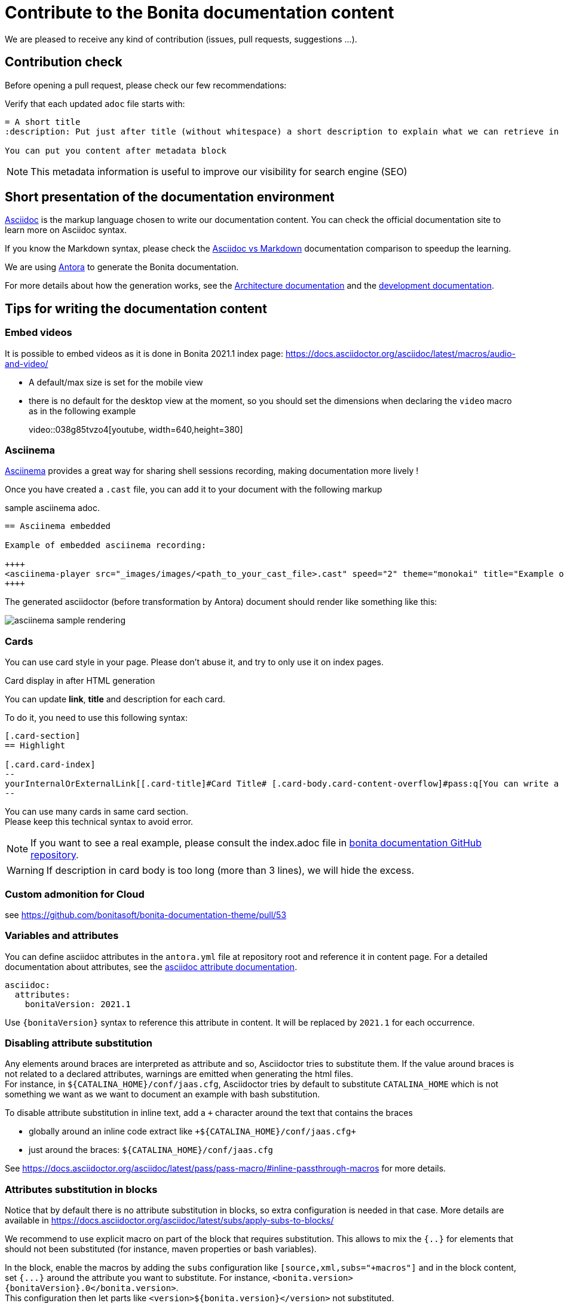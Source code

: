 = Contribute to the Bonita documentation content
:icons: font
ifdef::env-github[]
:note-caption: :information_source:
:tip-caption: :bulb:
:important-caption: :heavy_exclamation_mark:
:caution-caption: :fire:
:warning-caption: :warning:
endif::[]

We are pleased to receive any kind of contribution (issues, pull requests, suggestions ...).

== Contribution check

Before opening a pull request, please check our few recommendations:

Verify that each updated `adoc` file starts with:

[source,adoc]
----
= A short title
:description: Put just after title (without whitespace) a short description to explain what we can retrieve in this page.

You can put you content after metadata block
----

NOTE: This metadata information is useful to improve our visibility for search engine (SEO)


== Short presentation of the documentation environment

https://docs.asciidoctor.org/asciidoc/latest/[Asciidoc] is the markup language chosen to write our documentation content.
You can check the official documentation site to learn more on Asciidoc syntax.

If you know the Markdown syntax, please check the https://docs.asciidoctor.org/asciidoc/latest/asciidoc-vs-markdown[Asciidoc vs Markdown]
documentation comparison to speedup the learning.

We are using https://docs.antora.org/[Antora] to generate the Bonita documentation.

For more details about how the generation works, see the xref:../architecture.adoc[Architecture documentation] and the
xref:../README.adoc[development documentation].


== Tips for writing the documentation content

=== Embed videos

It is possible to embed videos as it is done in Bonita 2021.1 index page: https://docs.asciidoctor.org/asciidoc/latest/macros/audio-and-video/

* A default/max size is set for the mobile view
* there is no default for the desktop view at the moment, so you should set the dimensions when declaring the `video` macro
as in the following example
[example]
+video::038g85tvzo4[youtube, width=640,height=380]+

=== Asciinema

https://asciinema.org/[Asciinema] provides a great way for sharing shell sessions recording, making documentation more lively !

Once you have created a `.cast` file, you can add it to your document with the following markup

.sample asciinema adoc.
[source, asciidoc]
----
== Asciinema embedded

Example of embedded asciinema recording:

++++
<asciinema-player src="_images/images/<path_to_your_cast_file>.cast" speed="2" theme="monokai" title="Example of embedded asciinema recording" cols="240" rows="32"></asciinema-player>
++++
----

The generated asciidoctor (before transformation by Antora) document should render like something like this:
[.thumb]
image::images/asciinema_sample_rendering.png[]

=== Cards

You can use card style in your page. Please don't abuse it, and try to only use it on index pages.

.Card display in after HTML generation
You can update *link*, *title* and description for each card.

To do it, you need to use this following syntax:

[source,adoc]
----
[.card-section]
== Highlight

[.card.card-index]
--
yourInternalOrExternalLink[[.card-title]#Card Title# [.card-body.card-content-overflow]#pass:q[You can write a short description here to display it in the card body.]#]
--

----

You can use many cards in same card section. +
Please keep this technical syntax to avoid error.

NOTE: If you want to see a real example, please consult the index.adoc file in https://github.com/bonitasoft/bonita-doc/blob/7.12/md/index.md[bonita documentation GitHub repository].

WARNING: If description in card body is too long (more than 3 lines), we will hide the excess.


=== Custom admonition for Cloud

see https://github.com/bonitasoft/bonita-documentation-theme/pull/53


=== Variables and attributes

You can define asciidoc attributes in the `antora.yml` file at repository root and reference it in content page.
For a detailed documentation about attributes, see the https://docs.asciidoctor.org/asciidoc/latest/attributes/attribute-entry-substitutions/[asciidoc attribute documentation].

[source,yml]
----
asciidoc:
  attributes:
    bonitaVersion: 2021.1
----

[example]
Use `{bonitaVersion}` syntax to reference this attribute in content. It will be replaced by `2021.1` for each occurrence.


=== Disabling attribute substitution

Any elements around braces are interpreted as attribute and so, Asciidoctor tries to substitute them. If the value around braces is not related to
a declared attributes, warnings are emitted when generating the html files. +
For instance, in `+${CATALINA_HOME}/conf/jaas.cfg+`, Asciidoctor tries by default to substitute `CATALINA_HOME` which is not something we want
as we want to document an example with bash substitution.

To disable attribute substitution in inline text, add a `+` character around the text that contains the braces

* globally around an inline code extract like `\+${CATALINA_HOME}/conf/jaas.cfg+`
* just around the braces: `$+{CATALINA_HOME}+/conf/jaas.cfg`

See https://docs.asciidoctor.org/asciidoc/latest/pass/pass-macro/#inline-passthrough-macros for more details.


=== Attributes substitution in blocks

Notice that by default there is no attribute substitution in blocks, so extra configuration is needed in that case.
More details are available in https://docs.asciidoctor.org/asciidoc/latest/subs/apply-subs-to-blocks/

We recommend to use explicit macro on part of the block that requires substitution. This allows to mix the `{..}` for elements that
should not been substituted (for instance, maven properties or bash variables).

In the block, enable the macros by adding the `subs` configuration like `[source,xml,subs="+macros"]` and in the block content, set `pass:a[{...}]` around
the attribute you want to substitute. For instance, `<bonita.version>pass:a[{bonitaVersion}].0</bonita.version>`. +
This configuration then let parts like `<version>${bonita.version}</version>` not substituted.

It is also possible to configure substitution globally for the block (see the documentation).


=== GitHub may not render admonitions

See this https://docs.asciidoctor.org/asciidoc/latest/blocks/admonitions/#using-emoji-for-admonition-icons[asciidoc documentation] for more details.

=== Antora modules

You can use Antora modules to clarify content (for instance, getting-started guides, how-to articles). +
See https://docs.antora.org/antora/2.3/module-directories/#module.

[quote]
____
Modules allow to better separate content and resources (for instance specific images and
attachments). For Bonita doc, this will avoid for instance to have all "getting started" pages at
the same level as other pages (currently in the md folder): easier to identify what pages and images
are related to "getting started", easier maintenance, ....
____


=== Alias when renaming pages

IMPORTANT: Impact on SEO

See https://docs.antora.org/antora/2.3/page/page-aliases. +
Successfully experimented in https://github.com/bonitasoft/bonita-ici-doc#123

=== Adding link between two components

You can reference to documentation pages of another component: for instance, bcd doc has links the to bonita doc. To
avoid hard coded url, use https://docs.antora.org/antora/2.3/page/page-id/ (see https://opendevise.com/blog/referencing-pages/ for rationale). Warn: won't work with PR preview in the document content repository, as that kind of preview only build a single component version

=== Make examples available as downloadable file

The `examples` directory can be used to store source code which can then easily be integrated in the documentation. +
See https://docs.antora.org/antora/2.3/examples-directory/

This allows user to download the source as attachments by providing a link directly for the code (no duplication between the actual examples and the documentation)
